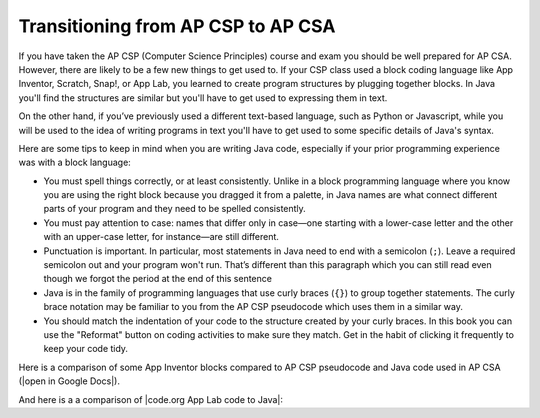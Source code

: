 Transitioning from AP CSP to AP CSA
====================================

If you have taken the AP CSP (Computer Science Principles) course and exam you
should be well prepared for AP CSA. However, there are likely to be a few new
things to get used to. If your CSP class used a block coding language like App
Inventor, Scratch, Snap!, or App Lab, you learned to create program structures
by plugging together blocks. In Java you'll find the structures are similar but
you'll have to get used to expressing them in text.

On the other hand, if you’ve previously used a different text-based language,
such as Python or Javascript, while you will be used to the idea of writing
programs in text you'll have to get used to some specific details of Java's
syntax.

Here are some tips to keep in mind when you are writing Java code, especially if
your prior programming experience was with a block language:

- You must spell things correctly, or at least consistently. Unlike in a block
  programming language where you know you are using the right block because you
  dragged it from a palette, in Java names are what connect different parts of
  your program and they need to be spelled consistently.

- You must pay attention to case: names that differ only in case—one starting
  with a lower-case letter and the other with an upper-case letter, for
  instance—are still different.

- Punctuation is important. In particular, most statements in Java need to end
  with a semicolon (``;``). Leave a required semicolon out and your program
  won't run. That’s different than this paragraph which you can still read even
  though we forgot the period at the end of this sentence

- Java is in the family of programming languages that use curly braces (``{}``)
  to group together statements. The curly brace notation may be familiar to you
  from the AP CSP pseudocode which uses them in a similar way.

- You should match the indentation of your code to the structure created by your
  curly braces. In this book you can use the "Reformat" button on coding
  activities to make sure they match. Get in the habit of clicking it frequently
  to keep your code tidy.

.. |open in Google Docs| raw:: html

   <a href="https://docs.google.com/document/d/1xhSAfzF1pH0nlUL94lmpdvd8fO4sa38cOuunXnJU4Bs/view" target="_blank">open in Google Docs</a>

.. |code.org App Lab code to Java| raw:: html

   <a href="https://docs.google.com/document/d/1LB6a36tRKGgTGJUcpT_3TspXFqn5luu1YU8YmYt1CQs/edit?usp=sharing" target="_blank">code.org App Lab code to Java</a>

Here is a comparison of some App Inventor blocks compared to AP CSP pseudocode and Java code used in AP CSA (|open in Google Docs|).

.. raw:: html

    <iframe src="https://docs.google.com/document/d/1xhSAfzF1pH0nlUL94lmpdvd8fO4sa38cOuunXnJU4Bs/view" style="max-width:100%; margin-left:5%; width:90%;"  height="600px"></iframe>

And here is a a comparison of |code.org App Lab code to Java|:

.. raw:: html

    <iframe src="https://docs.google.com/document/d/1LB6a36tRKGgTGJUcpT_3TspXFqn5luu1YU8YmYt1CQs/edit?usp=sharing" style="max-width:100%; margin-left:5%; width:90%;"  height="600px"></iframe>
